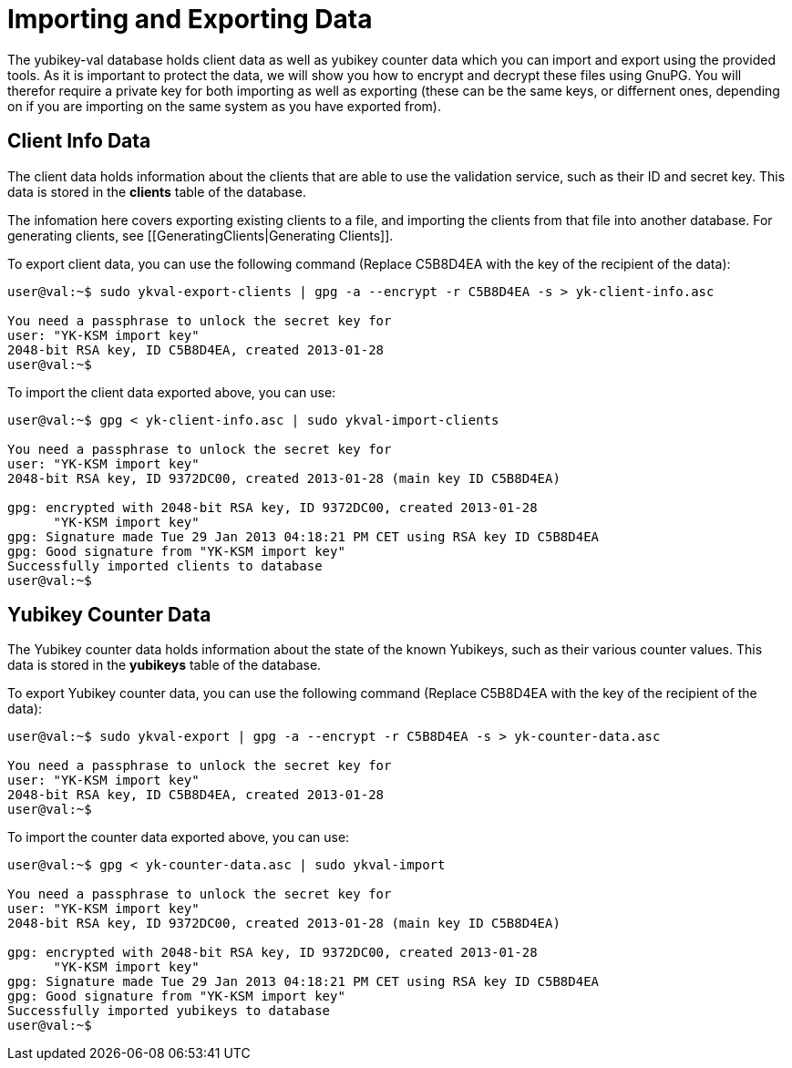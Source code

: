 = Importing and Exporting Data = 

The yubikey-val database holds client data as well as yubikey counter data 
which you can import and export using the provided tools. As it is important 
to protect the data, we will show you how to encrypt and decrypt these files 
using GnuPG. You will therefor require a private key for both importing as 
well as exporting (these can be the same keys, or differnent ones, depending 
on if you are importing on the same system as you have exported from).

== Client Info Data ==

The client data holds information about the clients that are able to use the 
validation service, such as their ID and secret key. This data is stored in 
the *clients* table of the database.

The infomation here covers exporting existing clients to a file, and importing 
the clients from that file into another database. For generating clients, see
[[GeneratingClients|Generating Clients]].

To export client data, you can use the following command (Replace C5B8D4EA with 
the key of the recipient of the data):

```sh
user@val:~$ sudo ykval-export-clients | gpg -a --encrypt -r C5B8D4EA -s > yk-client-info.asc

You need a passphrase to unlock the secret key for
user: "YK-KSM import key"
2048-bit RSA key, ID C5B8D4EA, created 2013-01-28
user@val:~$
```

To import the client data exported above, you can use:
```sh
user@val:~$ gpg < yk-client-info.asc | sudo ykval-import-clients

You need a passphrase to unlock the secret key for
user: "YK-KSM import key"
2048-bit RSA key, ID 9372DC00, created 2013-01-28 (main key ID C5B8D4EA)

gpg: encrypted with 2048-bit RSA key, ID 9372DC00, created 2013-01-28
      "YK-KSM import key"
gpg: Signature made Tue 29 Jan 2013 04:18:21 PM CET using RSA key ID C5B8D4EA
gpg: Good signature from "YK-KSM import key"
Successfully imported clients to database
user@val:~$
```

== Yubikey Counter Data ==

The Yubikey counter data holds information about the state of the known 
Yubikeys, such as their various counter values. This data is stored in the 
*yubikeys* table of the database.

To export Yubikey counter data, you can use the following command (Replace 
C5B8D4EA with the key of the recipient of the data):

```sh
user@val:~$ sudo ykval-export | gpg -a --encrypt -r C5B8D4EA -s > yk-counter-data.asc

You need a passphrase to unlock the secret key for
user: "YK-KSM import key"
2048-bit RSA key, ID C5B8D4EA, created 2013-01-28
user@val:~$
```

To import the counter data exported above, you can use:
```sh
user@val:~$ gpg < yk-counter-data.asc | sudo ykval-import

You need a passphrase to unlock the secret key for
user: "YK-KSM import key"
2048-bit RSA key, ID 9372DC00, created 2013-01-28 (main key ID C5B8D4EA)

gpg: encrypted with 2048-bit RSA key, ID 9372DC00, created 2013-01-28
      "YK-KSM import key"
gpg: Signature made Tue 29 Jan 2013 04:18:21 PM CET using RSA key ID C5B8D4EA
gpg: Good signature from "YK-KSM import key"
Successfully imported yubikeys to database
user@val:~$
```
